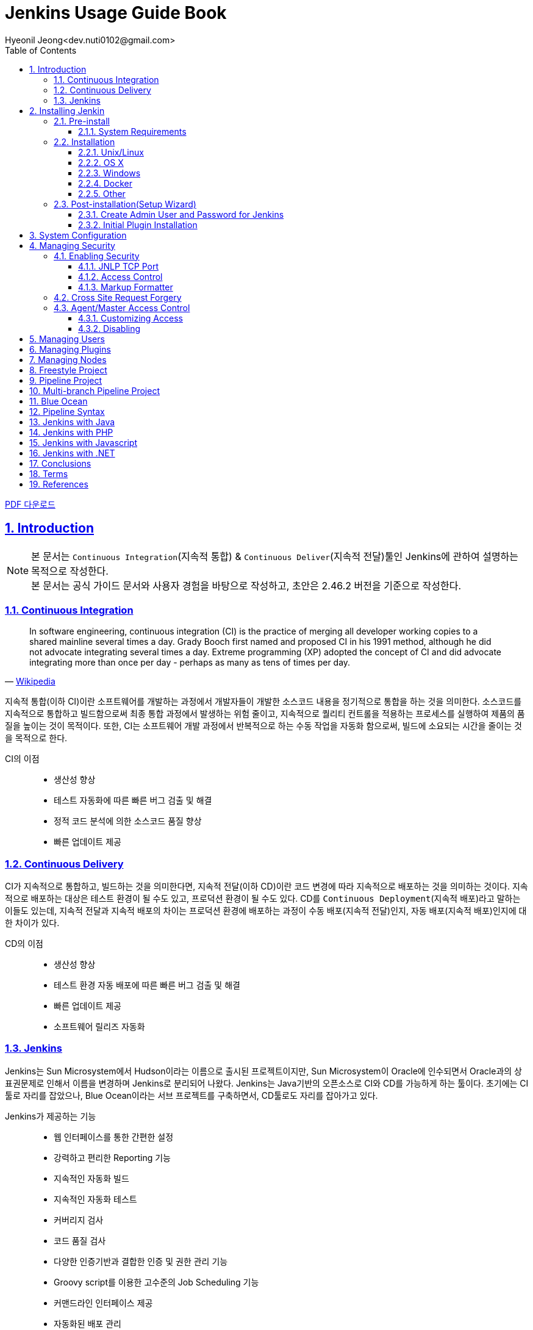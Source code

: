 = Jenkins Usage Guide Book
Hyeonil Jeong<dev.nuti0102@gmail.com>
:doctype: book
:icons: font
:source-highlighter: coderay
:toc: left
:toclevels: 3
:sectlinks:
:numbered:
ifndef::imagesdir[:imagesdir: images]

ifeval::["{backend}" == "html5"]
link:jenkins.pdf[PDF 다운로드]
endif::[]

[[introduction]]
== Introduction

[NOTE]
====
본 문서는 ``Continuous Integration``(지속적 통합) & ``Continuous Deliver``(지속적 전달)툴인 Jenkins에 관하여 설명하는 목적으로 작성한다. +
본 문서는 공식 가이드 문서와 사용자 경험을 바탕으로 작성하고, 초안은 2.46.2 버전을 기준으로 작성한다.
====

<<<

=== Continuous Integration

[quote, 'https://en.wikipedia.org/wiki/Continuous_integration[Wikipedia]']
____
In software engineering, continuous integration (CI) is the practice of merging all developer working copies to a shared mainline several times a day.
Grady Booch first named and proposed CI in his 1991 method, although he did not advocate integrating several times a day.
Extreme programming (XP) adopted the concept of CI and did advocate integrating more than once per day - perhaps as many as tens of times per day.
____

지속적 통합(이하 CI)이란 소프트웨어를 개발하는 과정에서 개발자들이 개발한 소스코드 내용을 정기적으로 통합을 하는 것을 의미한다.
소스코드를 지속적으로 통합하고 빌드함으로써 최종 통합 과정에서 발생하는 위험 줄이고, 지속적으로 퀄리티 컨트롤을 적용하는 프로세스를 실행하여 제품의 품질을 높이는 것이 목적이다.
또한, CI는 소프트웨어 개발 과정에서 반복적으로 하는 수동 작업을 자동화 함으로써, 빌드에 소요되는 시간을 줄이는 것을 목적으로 한다.

CI의 이점::
* 생산성 향상
* 테스트 자동화에 따른 빠른 버그 검출 및 해결
* 정적 코드 분석에 의한 소스코드 품질 향상
* 빠른 업데이트 제공


<<<

=== Continuous Delivery

CI가 지속적으로 통합하고, 빌드하는 것을 의미한다면, 지속적 전달(이하 CD)이란 코드 변경에 따라 지속적으로 배포하는 것을 의미하는 것이다.
지속적으로 배포하는 대상은 테스트 환경이 될 수도 있고, 프로덕션 환경이 될 수도 있다.
CD를 ``Continuous Deployment``(지속적 배포)라고 말하는 이들도 있는데,
지속적 전달과 지속적 배포의 차이는 프로덕션 환경에 배포하는 과정이 수동 배포(지속적 전달)인지, 자동 배포(지속적 배포)인지에 대한 차이가 있다.

CD의 이점::
* 생산성 향상
* 테스트 환경 자동 배포에 따른 빠른 버그 검출 및 해결
* 빠른 업데이트 제공
* 소프트웨어 릴리즈 자동화

<<<

=== Jenkins

Jenkins는 Sun Microsystem에서 Hudson이라는 이름으로 출시된 프로젝트이지만, Sun Microsystem이 Oracle에 인수되면서 Oracle과의 상표권문제로 인해서 이름을 변경하며 Jenkins로 분리되어 나왔다.
Jenkins는 Java기반의 오픈소스로 CI와 CD를 가능하게 하는 툴이다. 초기에는 CI툴로 자리를 잡았으나, Blue Ocean이라는 서브 프로젝트를 구축하면서, CD툴로도 자리를 잡아가고 있다.

Jenkins가 제공하는 기능::
* 웹 인터페이스를 통한 간편한 설정
* 강력하고 편리한 Reporting 기능
* 지속적인 자동화 빌드
* 지속적인 자동화 테스트
* 커버리지 검사
* 코드 품질 검사
* 다양한 인증기반과 결합한 인증 및 권한 관리 기능
* Groovy script를 이용한 고수준의 Job Scheduling 기능
* 커맨드라인 인터페이스 제공
* 자동화된 배포 관리
* 분산빌드 기능
* 윈도우 커맨드 스케쥴링 실행기능

다양한 테스트 및 빌드 환경을 만들어 놓으면 Jenkins가 작업을 처리해 주기 때문에 Jenkins를 집사라고 표현하기도 한다.
각종 환경을 만드는 것은 사람이 직접해야하고, Jenkins를 효율적으로 활용하기 위해서는 다음과 같은 작업이 함께 이루어져야 한다.

빌드 자동화::
빌드 자동화 스크립트를 만들어 놓음으로써 Jenkins에게 빌드를 명령하여 지속적으로 빌드할 수 있도록 한다.

테스트 자동화::
단위 테스트, UI 테스트 등 테스트를 자동화해놓음으로써 개인이 미처 발견하지 못한 오류를 검출하고 개인에게 알림이 갈 수 있도록 한다.

코드 표준 준수 여부 검사::
정적 코드 분석을 통하여 코드 품질을 높일 수 있도록 한다.

Build Pipeline 구성::
2개 이상의 모듈로 구성되는 프로젝트의 경우 각 모듈의 참조관계에 따라서 순차적으로 빌드할 수 있도록 한다.


<<<

[[installing-jenkins]]
== Installing Jenkin

NOTE: 본 장에서는 Jenkins의 기본 설치 방법 및 초기 설정방법에 대하여 기술한다.

<<<

=== Pre-install

==== System Requirements

최소 요구사항:

* Java 7
* 256MB free memory
* 1GB+ free disk space

소규모 팀 기준 권장 요구사항:

* Java 8
* 1GB+ free memory
* 50GB+ free disk space

<<<

=== Installation

==== Unix/Linux

Ubuntu와 같은 Debian 계열에서는 ``apt``를 통하여 설치할 수 있다.
기본 저장소에서 가장 최근의 버전을 설치할 수 있고, LTS버전을 설치하려면 별도의 저장소 설정을 해주어야 한다.

[source,bash]
----
wget -q -O - https://pkg.jenkins.io/debian/jenkins.io.key | sudo apt-key add -
sudo sh -c 'echo deb http://pkg.jenkins.io/debian-stable binary/ > /etc/apt/sources.list.d/jenkins.list'
sudo apt-get update
sudo apt-get install jenkins
----

TIP: ``/etc/default/jenkins`` 파일을 통해 기본 설정을 수정할 수 있고, 포트 중복 방지를 위해서 기본 포트를 바꿔주는 것을 권장한다.

==== OS X

* jenkins 공식 홈페이지에서 패키지를 다운받는다.
* 패키지를 실행한다.

``brew``를 통해서도 설치를 할 수 있다.

* 최신 버전 설치

[source,bash]
----
brew install jenkins
----

* LTS 버전 설치

[source,bash]
----
brew install jenkins-lts
----


==== Windows

* jenkins 공식 홈페이지에서 패키지를 다운받는다.
* 패키지를 실행한다.

==== Docker

* Docker 저장소에서 jenkins 이미지를 pull 한다.

[source,bash]
----
docker pull jenkins
----

* Docker 컨테이너를 실행한다.

[source,bash]
----
docker run -d -p 9000:8080 -v $PWD/jenkins:/var/jenkins_home -t jenkins
----

[TIP]
====
* 위와 같이 실행할 시 로컬호스트의 9000포트가 컨테이너의 8080포트와 매핑이 된다.
* ``-d`` 옵션은 데몬 실행 옵션이니, 데몬으로 실행하기를 원하지 않을 경우 제외하면 된다.
====

==== Other

war로 패키지된 파일을 다운받아서 ``Tomcat``이나 ``Jetty``와 같은 컨테이너로 실행할 수 있다.

<<<

=== Post-installation(Setup Wizard)

==== Create Admin User and Password for Jenkins

최초로 Jenkins를 실행하고 브라우저를 통해 페이지 진입 시, 관리자 인증을 요구한다. 이 때 필요한 토큰은 Jenkins의 로그에 남아있으니, 확인후 입력해주면 된다.

[source,plain]
----
*************************************************************

Jenkins initial setup is required. A security token is required to proceed.
Please use the following security token to proceed to installation:

41d2b60b0e4cb5bf2025d33b21cb

*************************************************************
----

image::installing-jenkins/post-installation/administrator-password.png[title="관리자 비밀번호", scaledwidth="60%", align="center"]

==== Initial Plugin Installation

관리자 인증을 마치면 초기 Plugin 설치를 물어보는 페이지가 나타나는데, 처음 사용한다면 추천 플러그인을 설치할 것을 권장한다.

image::installing-jenkins/post-installation/initial-plugin-installation.png[title="초기 플러그인 설치", scaledwidth="60%", align="center"]
image::installing-jenkins/post-installation/install-suggested-plugins.png[title="추천 플러그인 설치", scaledwidth="60%", align="center"]

<<<

[[system-configuration]]
== System Configuration

NOTE: 본 장에서는 Jenkins 시스템 설정하는 방법에 대하여 기술한다.

Jenkins를 설치하면 동시 실행 가능 executor의 수, 메일 서버, VCS 등 여러가지 정보를 설정할 수 있고, 플러그인 설치에 따라 더욱 다양한 정보를 설정할 수 있다.
각자 확인 후 필요한 정보들을 입력해주면 된다.

<<<

[[managing-security]]
== Managing Security

NOTE: 본 장에서는 Jenkins 보안 설정하는 방법에 대하여 기술한다.

Jenkins는 웹 환경에서 동작하기 때문에 보안과 관련된 다양한 설정을 제공한다.
Jenkins를 안전하게 사용하기 위해서 보안 설정을 필수로 해줄 것을 권장한다.

=== Enabling Security

**Enable Security**설정에 따라 보안 사용 여부를 지정할 수 있다. 보안 설정은 반드시 활성화 할 것을 권장한다.

image::managing-jenkins/managing-security/enable-security.png[title="보안 설정", scaledwidth="60%", align="center"]

==== JNLP TCP Port

Jenkins는 JNLP 프로토콜을 통해 Agent를 실행할 수 있도록 TCP 포트를 사용한다.

JNLP 기반 Agent를 위해 다음과 같은 두 가지 옵션을 제공한다.

Random::
JNLP 포트를 랜덤으로 선택한다.

Fixed::
JNLP 포트를 관리자가 임의로 지정한다.

==== Access Control

Access Control은 Jenkins의 주된 보안 메카니즘이다.
Access Control설정을 위해 주된 두가지 설이 필요하다.

. **Security Realm**은 사용자 정보를 가져을 방법과 위치를 알려주는 보안영역이다. 일반적으로 "인증"이라고 한다.
. **Authorization**은 사용자 혹은 그룹이 어던 측면까지 액세스할 수 있는지 설정하는 영역이다. 일반적으로 "권한"이라고 한다.

Security Realm과 Authorization 설정에 따라 완화된 혹은 엄격한 인증 및 권한 부여를 구성할 수 있다.

또한, Role-based Authorization Strategy와 같은 플러그인을 통해 Access Control의 기능을 확장할 수 있다.

===== Security Realm

Jenkins는 기본적으로 몇가지 Security Realm을 제공한다.

Delegate to servlet container::
인증 절차를 Jenkins를 실행하고있는 Servlet Container에 위임한다. 이 옵션을 사용한다면, Servlet Container의 인증 문서를 확인하길 바란다.

Jenkins’ own user database::
인증 절차를 다른 외부 시스템에 위임하지 않고 Jenkins 소유의 사용자 데이터베이스를 사용한다.
이 설정은 2.0부터 지원을 하고, 소규모 환경에 적합하다.

LDAP::
모든 인증 과정을 LDAP 서버에 위임한다.
이 옵션은 이미 LDAP 환경이 구축된 대규모 조직에 적합하다.

NOTE: LDAP 옵션이 제공되지 않는다면, plugin:ldap[LDAP plugin] 플러그인을 설치해서 사용할 수 있다.

Unix user/group database::
인증 절차를 Unix 운영체제에 위임한다.
이 옵션은 Unix 그룹과 사용자를 재사용할 수 있다.

다음과 같은 플러그인을 통해 추가적인 Security Realm을 사용할 수 있다::
* plugin:active-directory[Active Directory]
* plugin:github-oauth[GitHub Authentication]
* plugin:crowd2[Atlassian Crowd 2]

===== Authorization

Security Realm은 누가 Jenkins에 액세스 가능한지를 정한다.
그와 다르게 Authorization은 누가 무엇을 액세스할 수 있는지를 정한다.
Jenkins는 기본적으로 몇가지 Authorization을 제공한다.

Anyone can do anything::
모든 사용자가 Jenkins의 모든 기능을 활용할 수 있다.
로컬 테스트 용도가 아니라면 이 설정을 **사용하지 않는 것을 권장**한다.

Legacy mode::
사용자가 "admin"일 경우 시스템 전체의 제어 권한을 갖고, 익명 사용자를 포함한 기타 사용자는 읽기 권한만 갖는다.
로컬 테스트 용도가 아니라면 이 설정을 **사용하지 않는 것을 권장**한다.

Logged in users can do anything::
인증된 사용자가 시스템 전체 제어 권한을 갖는다.
추가 옵션으로 익명 사용자에게 읽기 권한을 부여할 지 여부를 정할 수 있다.
인증 과정을 강제로 지정할 때 유용하다.

Matrix-based security::
특정 사용자에게 특정 제어 권한을 부여할 수 있다.

Project-based Matrix Authorization Strategy::
Matrix-based security의 확장으로 각각의 프로젝트에서 특정 사용자에게 특정 제어 권한을 부여한다.

==== Markup Formatter

Jenkins는 사용자 입력으로 HTML이나 Javascript를 입력하는 것을 허용한다.
기본 설정으로는 ``<`` 및 ``&``와 같은 안전하지 않은 문자를 이스케이프처리하는 **Plain Text** 설정을 사용한다.
**Safe HTML** 설정을 사용하면 사용자와 관리자가 프로젝트 설명과 같은 곳에 HTML을 사용할 수 있다.

<<<

=== Cross Site Request Forgery

CSRF 보호 설정 사용 여부를 지정할 수 있다.

<<<

=== Agent/Master Access Control

Conceptually, the Jenkins master and agents can be thought of as a cohesive system which happens to execute across multiple discrete processes and machines. This allows an agent to ask the master process for information available to it, for example, the contents of files, etc.
For larger or mature Jenkins environments where a Jenkins administrator might enable agents provided by other teams or organizations, a flat agent/master trust model is insufficient.
The Agent/Master Access Control system was introduced [2: Starting with 1.587, and 1.580.1, releases] to allow Jenkins administrators to add more granular access control definitions between the Jenkins master and the connected agents.
As of Jenkins 2.0, this subsystem has been turned on by default.


==== Customizing Access

For advanced users who may wish to allow certain access patterns from the agents to the Jenkins master, Jenkins allows administrators to create specific exemptions from the built-in access control rules.
By following the link highlighted above, an administrator may edit Commands and File Access Agent/Master access control rules.

===== Commands

"Commands" in Jenkins and its plugins are identified by their fully-qualified class names. The majority of these commands are intended to be executed on agents by a request of a master, but some of them are intended to be executed on a master by a request of an agent.
Plugins not yet updated for this subsystem may not classify which category each command falls into, such that when an agent requests that the master execute a command which is not explicitly allowed, Jenkins will err on the side of caution and refuse to execute the command.
In such cases, Jenkins administrators may "whitelist" [3: en.wikipedia.org/wiki/Whitelist] certain commands as acceptable for execution on the master.
   20


====== Advanced

Administrators may also whitelist classes by creating files with the .conf extension in the directory JENKINS_HOME/secrets/whitelisted-callables.d/. The contents of these .conf files should list command names on separate lines.
The contents of all the .conf files in the directory will be read by Jenkins and combined to create a default.conf file in the directory which lists all known safe command. The default.conf file will be re-written each time Jenkins boots.
Jenkins also manages a file named gui.conf, in the whitelisted-callables.d directory, where commands added via the web UI are written. In order to disable the ability of administrators to change whitelisted commands from the web UI, place an empty gui.conf file in the directory and change its permissions such that is not writeable by the operating system user Jenkins run as.


===== File Access Rules

The File Access Rules are used to validate file access requests made from agents to the master. Each File Access Rule is a triplet which must contain each of the following elements:
1. allow / deny: if the following two parameters match the current request being considered, an allow entry would allow the request to be carried out and a deny entry would deny the request to be rejected, regardless of what later rules might say.
2. operation: Type of the operation requested. The following 6 values exist. The operations can also be combined by comma-separating the values. The value of all indicates all the listed operations are allowed or denied.
◦ read: read file content or list directory entries ◦ write: write file content
◦ mkdirs: create a new directory
◦ create: create a file in an existing directory
◦ delete: delete a file or directory

◦ stat: read metadata of a file/directory, such as timestamp, length, file access modes.
3. file path: regular expression that specifies file paths that matches this rule. In addition to the
base regexp syntax, it supports the following tokens:
◦ <JENKINS_HOME> can be used as a prefix to match the master’s JENKINS_HOME directory.
◦ <BUILDDIR> can be used as a prefix to match the build record directory, such as /var/lib/jenkins/job/foo/builds/2014-10-17_12-34-56.
◦ <BUILDID> matches the timestamp-formatted build IDs, like 2014-10-17_12-34-56.
The rules are ordered, and applied in that order. The earliest match wins. For example, the
following rules allow access to all files in JENKINS_HOME except the secrets folders:
  # To avoid hassle of escaping every '\' on Windows, you can use / even on Windows.
  deny all <JENKINS_HOME>/secrets/.*
  allow all <JENKINS_HOME>/.*
Ordering is very important! The following rules are incorrectly written because the 2nd rule will never match, and allow all agents to access all files and folders under JENKINS_HOME:
  allow all <JENKINS_HOME>/.*
  deny all <JENKINS_HOME>/secrets/.*


====== Advanced

Administrators may also add File Access Rules by creating files with the .conf. extension in the directory JENKINS_HOME/secrets/filepath-filters.d/. Jenkins itself generates the 30-default.conf file on boot in this directory which contains defaults considered the best balance between compatibility and security by the Jenkins project. In order to disable these built-in defaults, replace 30- default.conf with an empty file which is not writable by the operating system user Jenkins run as.
On each boot, Jenkins will read all .conf files in the filepath-filters.d directory in alphabetical order, therefore it is good practice to name files in a manner which indicates their load order.
Jenkins also manages 50-gui.conf, in the filepath-filters/ directory, where File Access Rules added via the web UI are written. In order to disable the ability of administrators to change the File Access Rules from the web UI, place an empty 50-gui.conf file in the directory and change its permissions such that is not writeable by the operating system user Jenkins run as.

==== Disabling

While it is not recommended, if all agents in a Jenkins environment can be considered "trusted" to the same degree that the master is trusted, the Agent/Master Access Control feature may be disabled.
Additionally, all the users in the Jenkins environment should have the same level of access to all configured projects.
   22
An administrator can disable Agent/Master Access Control in the web UI by un-checking the box on the Configure Global Security page. Alternatively an administrator may create a file in JENKINS_HOME/secrets named slave-to-master-security-kill-switch with the contents of true and restart Jenkins.
Most Jenkins environments grow over time requiring their trust models to CAUTION evolve as the environment grows. Please consider scheduling regular "check-
ups" to review whether any disabled security settings should be re-enabled.

<<<

[[managing-users]]
== Managing Users

<<<

[[managing-plugins]]
== Managing Plugins

<<<

[[managing-nodes]]
== Managing Nodes

<<<

[[freestyle-project]]
== Freestyle Project

<<<

[[pipeline-project]]
== Pipeline Project

<<<

[[multi-branch-pipeline-project]]
== Multi-branch Pipeline Project

<<<

[[blue-ocean]]
== Blue Ocean

<<<

[[pipeline-syntax]]
== Pipeline Syntax

<<<

[[jenkins-with-java]]
== Jenkins with Java

<<<

[[jenkins-with-php]]
== Jenkins with PHP

<<<

[[jenkins-with-javascript]]
== Jenkins with Javascript

<<<

[[jenkins-with-dot-net]]
== Jenkins with .NET

<<<

[[conclusions]]
== Conclusions

<<<

[[terms]]
== Terms

<<<

[[references]]
== References

* http://www.moreagile.net/2014/01/jenkins-cicontinuous-integration-2.html
* https://jenkins.io/doc/